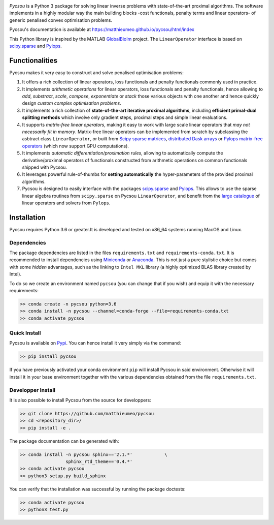 .. image:: pycsou.png
  :width: 50 %
  :align: center

*Pycsou* is a Python 3 package for solving linear inverse problems with state-of-the-art proximal algorithms. The software implements in a highly modular way the main building blocks -cost functionals, penalty terms and linear operators- of generic penalised convex optimisation problems.

Pycsou's documentation is available at https://matthieumeo.github.io/pycsou/html/index

This Python library is inspired by the MATLAB `GlobalBioIm <https://github.com/Biomedical-Imaging-Group/GlobalBioIm>`_ project. The ``LinearOperator`` interface is based on `scipy.sparse <https://docs.scipy.org/doc/scipy/reference/sparse.html>`_  and `Pylops <https://pylops.readthedocs.io/en/latest/index.html>`_.

Functionalities
===============

Pycsou makes it very easy to construct and solve penalised optimisation problems:

1. It offers a rich collection of linear operators, loss functionals and penalty functionals commonly used in practice.
2. It implements *arithmetic operations* for linear operators, loss functionals and penalty functionals, hence allowing to *add*, *substract*, *scale*, *compose*, *exponentiate* or *stack* those various objects with one another and hence quickly design *custom complex optimisation problems*. 
3. It implements a rich collection of **state-of-the-art iterative proximal algorithms**, including **efficient primal-dual splitting methods** which involve only gradient steps, proximal steps and simple linear evaluations. 
4. It supports *matrix-free linear operators*, making it easy to work with large scale linear operators that *may not necessarily fit in memory*. Matrix-free linear operators can be implemented from scratch by subclassing the asbtract class ``LinearOperator``, or built from `Scipy sparse matrices <https://docs.scipy.org/doc/scipy/reference/sparse.html#sparse-matrix-classes>`_, `distributed Dask arrays <https://docs.dask.org/en/latest/array.html>`_ or `Pylops matrix-free operators <https://pylops.readthedocs.io/en/latest/api/index.html#linear-operators>`_ (which now support GPU computations).
5. It implements *automatic differentiation/proximation rules*, allowing to automatically compute the derivative/proximal operators of functionals constructed from arithmetic operations on common functionals shipped with Pycsou.
6. It leverages powerful rule-of-thumbs for **setting automatically** the hyper-parameters of the provided proximal algorithms. 
7. Pycsou is designed to easily interface with the packages `scipy.sparse <https://docs.scipy.org/doc/scipy/reference/sparse.html>`_  and `Pylops <https://pylops.readthedocs.io/en/latest/index.html>`_. This allows to use the sparse linear algebra routines from ``scipy.sparse`` on Pycsou ``LinearOperator``, and  benefit from the `large catalogue <https://pylops.readthedocs.io/en/latest/api/index.html>`_ of linear operators and solvers from ``Pylops``. 
   

Installation
============

Pycsou requires Python 3.6 or greater.It is developed and tested on x86_64 systems running MacOS and Linux.


Dependencies
------------

The package dependencies are listed in the files ``requirements.txt`` and ``requirements-conda.txt``. 
It is recommended to install dependencies using `Miniconda <https://conda.io/miniconda.html>`_ or
`Anaconda <https://www.anaconda.com/download/#linux>`_. This
is not just a pure stylistic choice but comes with some *hidden* advantages, such as the linking to
``Intel MKL`` library (a highly optimized BLAS library created by Intel).

To do so we create an environment named ``pycsou`` (you can change that if you wish) and equip it 
with the necessary requirements: 

.. code-block:: bash
   
   >> conda create -n pycsou python=3.6
   >> conda install -n pycsou --channel=conda-forge --file=requirements-conda.txt
   >> conda activate pycsou



Quick Install
-------------

Pycsou is available on `Pypi <https://pypi.org/project/pycsou/>`_. You can hence install it very simply via the command: 

.. code-block:: bash
   
   >> pip install pycsou

If you have previously activated your conda environment ``pip`` will install Pycsou in said environment. Otherwise it will install it in your base environment together with the various dependencies obtained from the file ``requirements.txt``.


Developper Install
------------------

It is also possible to install Pycsou from the source for developpers: 


.. code-block:: bash
   
   >> git clone https://github.com/matthieumeo/pycsou
   >> cd <repository_dir>/
   >> pip install -e .

The package documentation can be generated with: 

.. code-block:: bash
   
   >> conda install -n pycsou sphinx=='2.1.*'            \
                    sphinx_rtd_theme=='0.4.*'
   >> conda activate pycsou
   >> python3 setup.py build_sphinx  

You can verify that the installation was successful by running the package doctests: 

.. code-block:: bash
   
   >> conda activate pycsou
   >> python3 test.py



